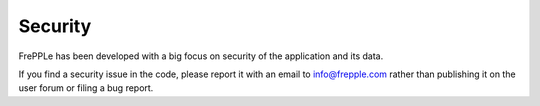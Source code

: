 ========
Security
========

FrePPLe has been developed with a big focus on security of the 
application and its data.

If you find a security issue in the code, please report it with an
email to info@frepple.com rather than publishing it on the user forum
or filing a bug report.
